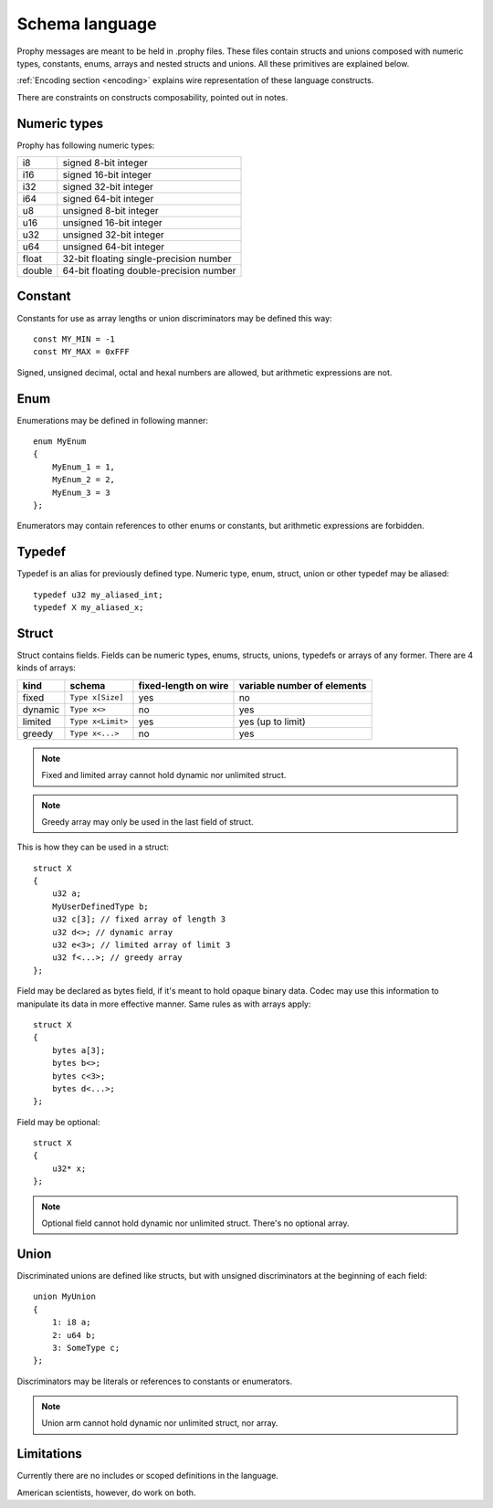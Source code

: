 .. _schema:

Schema language
====================

Prophy messages are meant to be held in .prophy files.
These files contain structs and unions composed with numeric types,
constants, enums, arrays and nested structs and unions.
All these primitives are explained below.

:ref:`Encoding section <encoding>` explains wire representation of these language constructs.

There are constraints on constructs composability, pointed out in notes.

Numeric types
-------------------

Prophy has following numeric types:

======  ==========================================
i8      signed 8-bit integer
i16     signed 16-bit integer
i32     signed 32-bit integer
i64     signed 64-bit integer
u8      unsigned 8-bit integer
u16     unsigned 16-bit integer
u32     unsigned 32-bit integer
u64     unsigned 64-bit integer
float   32-bit floating single-precision number
double  64-bit floating double-precision number
======  ==========================================

Constant
-----------

Constants for use as array lengths or union discriminators may be defined this way::

    const MY_MIN = -1
    const MY_MAX = 0xFFF

Signed, unsigned decimal, octal and hexal numbers are allowed,
but arithmetic expressions are not.

Enum
---------

Enumerations may be defined in following manner::

    enum MyEnum
    {
        MyEnum_1 = 1,
        MyEnum_2 = 2,
        MyEnum_3 = 3
    };

Enumerators may contain references to other enums or constants,
but arithmetic expressions are forbidden.

Typedef
--------------

Typedef is an alias for previously defined type.
Numeric type, enum, struct, union or other typedef may be aliased::

    typedef u32 my_aliased_int;
    typedef X my_aliased_x;

Struct
----------------

Struct contains fields. Fields can be numeric types, enums,
structs, unions, typedefs or arrays of any former.
There are 4 kinds of arrays:

========   ==================  ======================  =============================
kind       schema              fixed-length on wire    variable number of elements
========   ==================  ======================  =============================
fixed      ``Type x[Size]``    yes                     no
dynamic    ``Type x<>``        no                      yes
limited    ``Type x<Limit>``   yes                     yes (up to limit)
greedy     ``Type x<...>``     no                      yes
========   ==================  ======================  =============================

.. note::
    Fixed and limited array cannot hold dynamic nor unlimited struct.

.. note::
    Greedy array may only be used in the last field of struct.

This is how they can be used in a struct::

    struct X
    {
        u32 a;
        MyUserDefinedType b;
        u32 c[3]; // fixed array of length 3
        u32 d<>; // dynamic array
        u32 e<3>; // limited array of limit 3
        u32 f<...>; // greedy array
    };

Field may be declared as bytes field, if it's meant to hold opaque binary data.
Codec may use this information to manipulate its data in more effective manner.
Same rules as with arrays apply::

    struct X
    {
        bytes a[3];
        bytes b<>;
        bytes c<3>;
        bytes d<...>;
    };

Field may be optional::

    struct X
    {
        u32* x;
    };

.. note::
    Optional field cannot hold dynamic nor unlimited struct.
    There's no optional array.

Union
----------

Discriminated unions are defined like structs, but with
unsigned discriminators at the beginning of each field::

    union MyUnion
    {
        1: i8 a;
        2: u64 b;
        3: SomeType c;
    };

Discriminators may be literals or references to constants or enumerators.

.. note::
    Union arm cannot hold dynamic nor unlimited struct, nor array.

Limitations
-------------

Currently there are no includes or scoped definitions in the language.

American scientists, however, do work on both.
